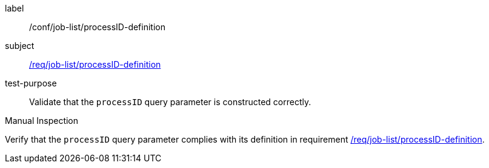 [[ats_job-list_processID-definition]]
[abstract_test]
====
[%metadata]
label:: /conf/job-list/processID-definition
subject:: <<req_job-list-processID-definition,/req/job-list/processID-definition>>
test-purpose:: Validate that the `processID` query parameter is constructed correctly.

[.component,class=test method type]
--
Manual Inspection
--

[.component,class=test method]
=====
[.component,class=step]
--
Verify that the `processID` query parameter complies with its definition in requirement <<req_job-list_processID-definition,/req/job-list/processID-definition>>.
--
=====
====
